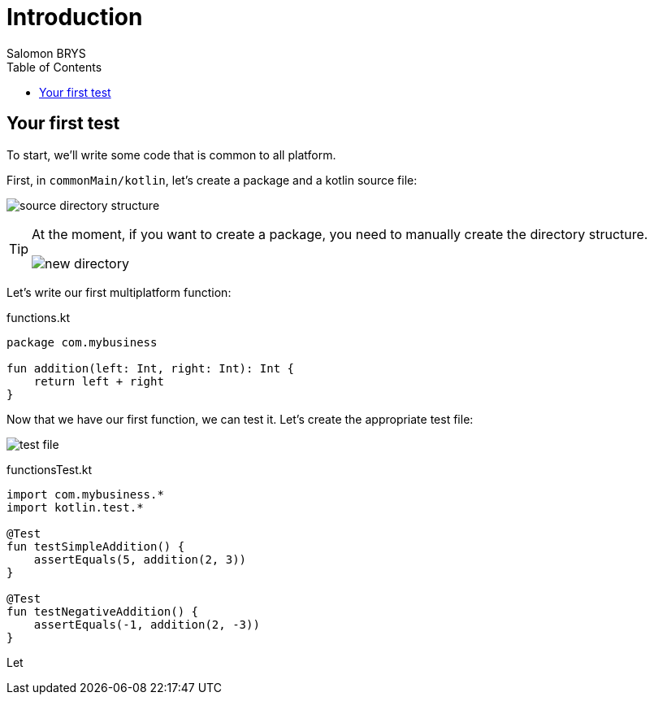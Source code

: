 = Introduction
Salomon BRYS
:toc:
:icons: font


== Your first test

To start, we'll write some code that is common to all platform.

First, in `commonMain/kotlin`, let's create a package and a kotlin source file:

image:2-1.png[source directory structure]

[TIP]
====
At the moment, if you want to create a package, you need to manually create the directory structure.

image:2-2.png[new directory]
====

Let's write our first multiplatform function:

.functions.kt
[source,kotlin]
----
package com.mybusiness

fun addition(left: Int, right: Int): Int {
    return left + right
}
----

Now that we have our first function, we can test it.
Let's create the appropriate test file:

image:2-3.png[test file]

.functionsTest.kt
[source,kotlin]
----
import com.mybusiness.*
import kotlin.test.*

@Test
fun testSimpleAddition() {
    assertEquals(5, addition(2, 3))
}

@Test
fun testNegativeAddition() {
    assertEquals(-1, addition(2, -3))
}
----

Let